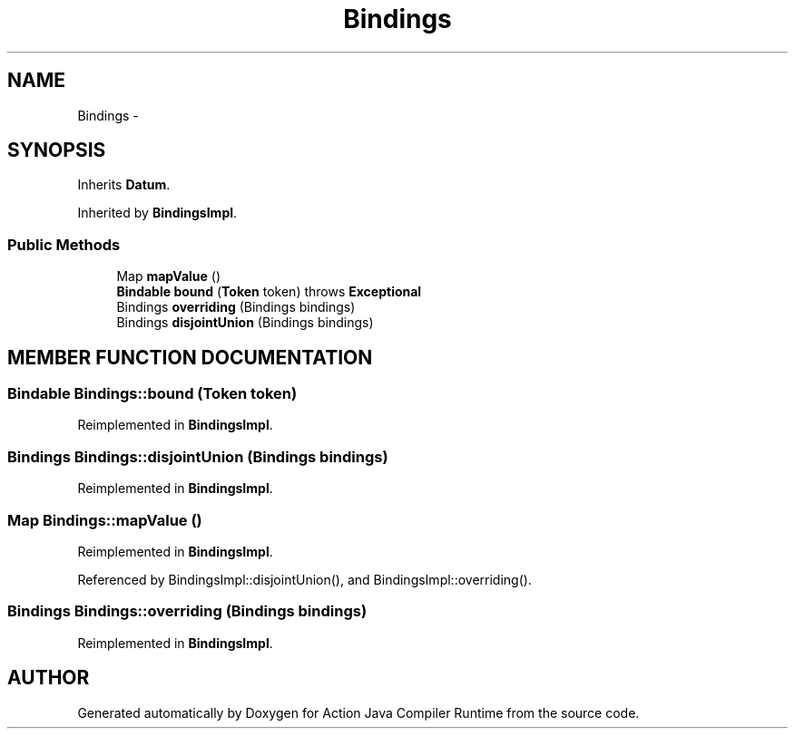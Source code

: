 .TH "Bindings" 3 "13 Sep 2002" "Action Java Compiler Runtime" \" -*- nroff -*-
.ad l
.nh
.SH NAME
Bindings \- 
.SH SYNOPSIS
.br
.PP
Inherits \fBDatum\fP.
.PP
Inherited by \fBBindingsImpl\fP.
.PP
.SS "Public Methods"

.in +1c
.ti -1c
.RI "Map \fBmapValue\fP ()"
.br
.ti -1c
.RI "\fBBindable\fP \fBbound\fP (\fBToken\fP token) throws \fBExceptional\fP"
.br
.ti -1c
.RI "Bindings \fBoverriding\fP (Bindings bindings)"
.br
.ti -1c
.RI "Bindings \fBdisjointUnion\fP (Bindings bindings)"
.br
.in -1c
.SH "MEMBER FUNCTION DOCUMENTATION"
.PP 
.SS "\fBBindable\fP Bindings::bound (\fBToken\fP token)"
.PP
Reimplemented in \fBBindingsImpl\fP.
.SS "Bindings Bindings::disjointUnion (Bindings bindings)"
.PP
Reimplemented in \fBBindingsImpl\fP.
.SS "Map Bindings::mapValue ()"
.PP
Reimplemented in \fBBindingsImpl\fP.
.PP
Referenced by BindingsImpl::disjointUnion(), and BindingsImpl::overriding().
.PP
.SS "Bindings Bindings::overriding (Bindings bindings)"
.PP
Reimplemented in \fBBindingsImpl\fP.

.SH "AUTHOR"
.PP 
Generated automatically by Doxygen for Action Java Compiler Runtime from the source code.